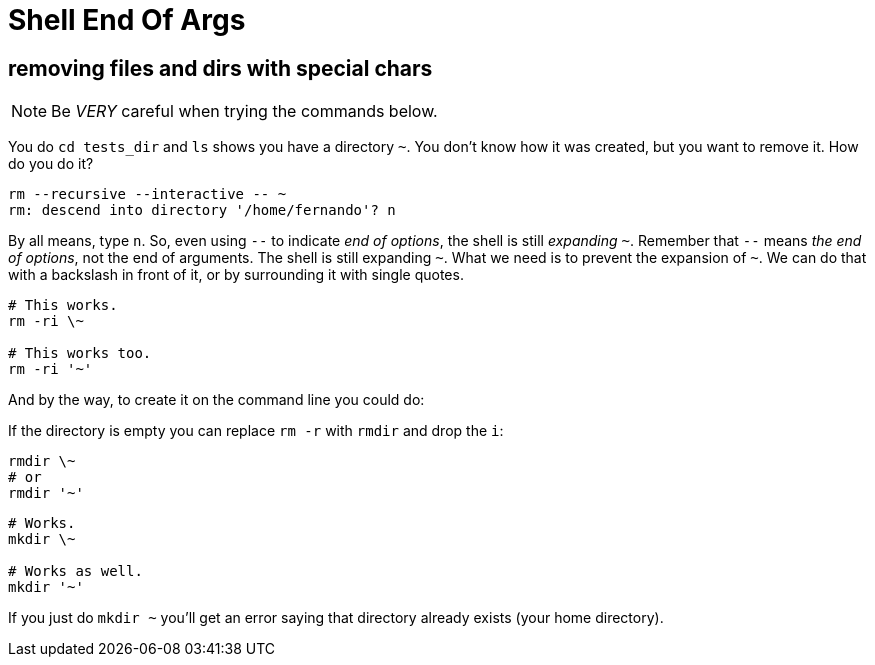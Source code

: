 = Shell End Of Args

== removing files and dirs with special chars

NOTE: Be _VERY_ careful when trying the commands below.

You do `cd tests_dir` and `ls` shows you have a directory `~`. You don't know how it was created, but you want to remove it. How do you do it?

[source,bash]
----
rm --recursive --interactive -- ~
rm: descend into directory '/home/fernando'? n
----

By all means, type `n`. So, even using `--` to indicate _end of options_, the shell is still _expanding_ `~`. Remember that `--` means _the end of options_, not the end of arguments. The shell is still expanding `~`. What we need is to prevent the expansion of `~`. We can do that with a backslash in front of it, or by surrounding it with single quotes.

[source,bash]
----
# This works.
rm -ri \~

# This works too.
rm -ri '~'
----

And by the way, to create it on the command line you could do:

If the directory is empty you can replace `rm -r` with `rmdir` and drop the `i`:

[source,bash]
----
rmdir \~
# or
rmdir '~'
----


[source,bash]
----
# Works.
mkdir \~

# Works as well.
mkdir '~'
----

If you just do `mkdir ~` you'll get an error saying that directory already exists (your home directory).


